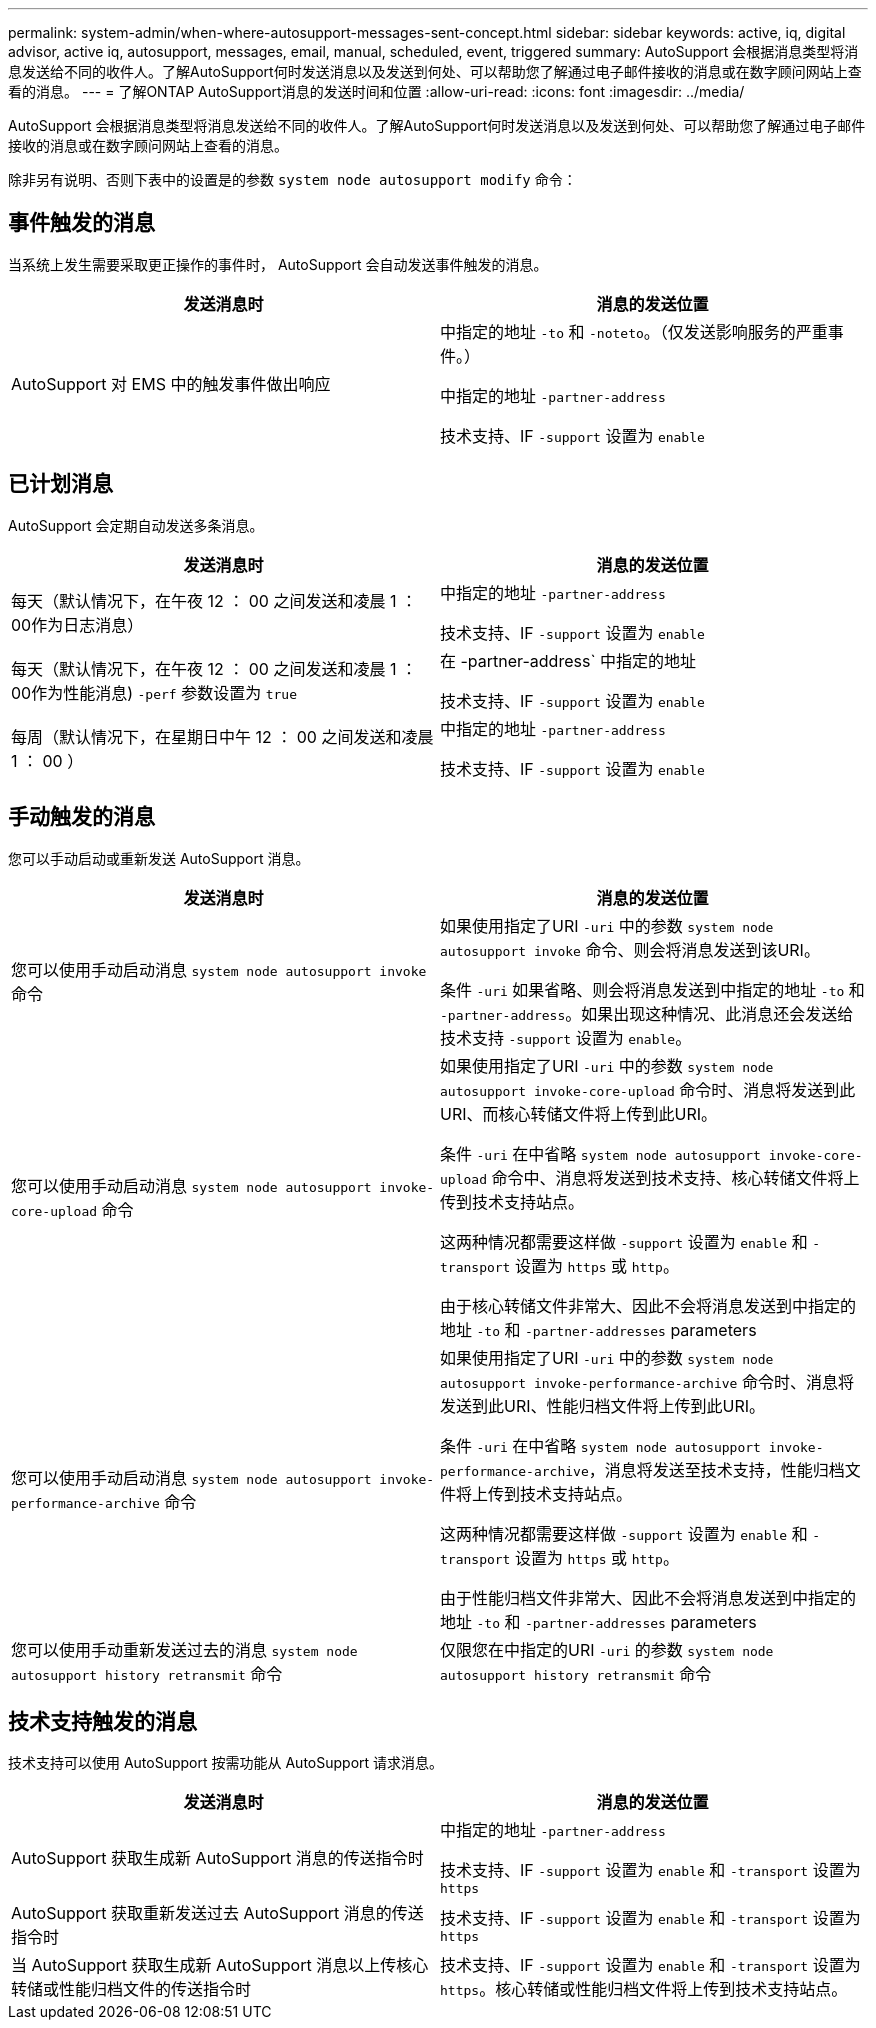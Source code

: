 ---
permalink: system-admin/when-where-autosupport-messages-sent-concept.html 
sidebar: sidebar 
keywords: active, iq, digital advisor, active iq, autosupport, messages, email, manual, scheduled, event, triggered 
summary: AutoSupport 会根据消息类型将消息发送给不同的收件人。了解AutoSupport何时发送消息以及发送到何处、可以帮助您了解通过电子邮件接收的消息或在数字顾问网站上查看的消息。 
---
= 了解ONTAP AutoSupport消息的发送时间和位置
:allow-uri-read: 
:icons: font
:imagesdir: ../media/


[role="lead"]
AutoSupport 会根据消息类型将消息发送给不同的收件人。了解AutoSupport何时发送消息以及发送到何处、可以帮助您了解通过电子邮件接收的消息或在数字顾问网站上查看的消息。

除非另有说明、否则下表中的设置是的参数 `system node autosupport modify` 命令：



== 事件触发的消息

当系统上发生需要采取更正操作的事件时， AutoSupport 会自动发送事件触发的消息。

|===
| 发送消息时 | 消息的发送位置 


 a| 
AutoSupport 对 EMS 中的触发事件做出响应
 a| 
中指定的地址 `-to` 和 `-noteto`。（仅发送影响服务的严重事件。）

中指定的地址 `-partner-address`

技术支持、IF `-support` 设置为 `enable`

|===


== 已计划消息

AutoSupport 会定期自动发送多条消息。

|===
| 发送消息时 | 消息的发送位置 


 a| 
每天（默认情况下，在午夜 12 ： 00 之间发送和凌晨 1 ： 00作为日志消息）
 a| 
中指定的地址 `-partner-address`

技术支持、IF `-support` 设置为 `enable`



 a| 
每天（默认情况下，在午夜 12 ： 00 之间发送和凌晨 1 ： 00作为性能消息) `-perf` 参数设置为 `true`
 a| 
在 -partner-address` 中指定的地址

技术支持、IF `-support` 设置为 `enable`



 a| 
每周（默认情况下，在星期日中午 12 ： 00 之间发送和凌晨 1 ： 00 ）
 a| 
中指定的地址 `-partner-address`

技术支持、IF `-support` 设置为 `enable`

|===


== 手动触发的消息

您可以手动启动或重新发送 AutoSupport 消息。

|===
| 发送消息时 | 消息的发送位置 


 a| 
您可以使用手动启动消息 `system node autosupport invoke` 命令
 a| 
如果使用指定了URI `-uri` 中的参数 `system node autosupport invoke` 命令、则会将消息发送到该URI。

条件 `-uri` 如果省略、则会将消息发送到中指定的地址 `-to` 和 `-partner-address`。如果出现这种情况、此消息还会发送给技术支持 `-support` 设置为 `enable`。



 a| 
您可以使用手动启动消息 `system node autosupport invoke-core-upload` 命令
 a| 
如果使用指定了URI `-uri` 中的参数 `system node autosupport invoke-core-upload` 命令时、消息将发送到此URI、而核心转储文件将上传到此URI。

条件 `-uri` 在中省略 `system node autosupport invoke-core-upload` 命令中、消息将发送到技术支持、核心转储文件将上传到技术支持站点。

这两种情况都需要这样做 `-support` 设置为 `enable` 和 `-transport` 设置为 `https` 或 `http`。

由于核心转储文件非常大、因此不会将消息发送到中指定的地址 `-to` 和 `-partner-addresses` parameters



 a| 
您可以使用手动启动消息 `system node autosupport invoke-performance-archive` 命令
 a| 
如果使用指定了URI `-uri` 中的参数 `system node autosupport invoke-performance-archive` 命令时、消息将发送到此URI、性能归档文件将上传到此URI。

条件 `-uri` 在中省略 `system node autosupport invoke-performance-archive`，消息将发送至技术支持，性能归档文件将上传到技术支持站点。

这两种情况都需要这样做 `-support` 设置为 `enable` 和 `-transport` 设置为 `https` 或 `http`。

由于性能归档文件非常大、因此不会将消息发送到中指定的地址 `-to` 和 `-partner-addresses` parameters



 a| 
您可以使用手动重新发送过去的消息 `system node autosupport history retransmit` 命令
 a| 
仅限您在中指定的URI `-uri` 的参数 `system node autosupport history retransmit` 命令

|===


== 技术支持触发的消息

技术支持可以使用 AutoSupport 按需功能从 AutoSupport 请求消息。

|===
| 发送消息时 | 消息的发送位置 


 a| 
AutoSupport 获取生成新 AutoSupport 消息的传送指令时
 a| 
中指定的地址 `-partner-address`

技术支持、IF `-support` 设置为 `enable` 和 `-transport` 设置为 `https`



 a| 
AutoSupport 获取重新发送过去 AutoSupport 消息的传送指令时
 a| 
技术支持、IF `-support` 设置为 `enable` 和 `-transport` 设置为 `https`



 a| 
当 AutoSupport 获取生成新 AutoSupport 消息以上传核心转储或性能归档文件的传送指令时
 a| 
技术支持、IF `-support` 设置为 `enable` 和 `-transport` 设置为 `https`。核心转储或性能归档文件将上传到技术支持站点。

|===
